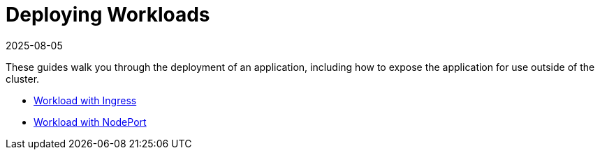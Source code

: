 = Deploying Workloads
:revdate: 2025-08-05
:page-revdate: {revdate}

These guides walk you through the deployment of an application, including how to expose the application for use outside of the cluster.

* xref:installation-and-upgrade/quick-start/deploy-workloads/workload-ingress.adoc[Workload with Ingress]
* xref:installation-and-upgrade/quick-start/deploy-workloads/nodeports.adoc[Workload with NodePort]
